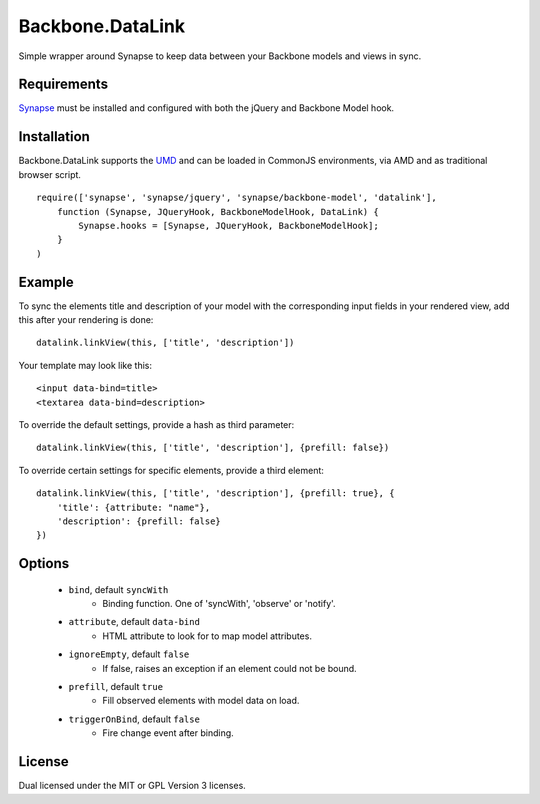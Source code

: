 =================
Backbone.DataLink
=================

Simple wrapper around Synapse to keep data between your Backbone models and
views in sync.

Requirements
============

`Synapse <http://bruth.github.com/synapse/docs/>`_ must be installed and
configured with both the jQuery and Backbone Model hook.

Installation
============

Backbone.DataLink supports the `UMD <https://github.com/umdjs/umd>`_ and can be
loaded in CommonJS environments, via AMD and as traditional browser script.

::

    require(['synapse', 'synapse/jquery', 'synapse/backbone-model', 'datalink'],
        function (Synapse, JQueryHook, BackboneModelHook, DataLink) {
            Synapse.hooks = [Synapse, JQueryHook, BackboneModelHook];
        }
    )

Example
=======

To sync the elements title and description of your model with the
corresponding input fields in your rendered view, add this after your
rendering is done::

    datalink.linkView(this, ['title', 'description'])

Your template may look like this::

    <input data-bind=title>
    <textarea data-bind=description>

To override the default settings, provide a hash as third parameter::

    datalink.linkView(this, ['title', 'description'], {prefill: false})

To override certain settings for specific elements, provide a third element::

    datalink.linkView(this, ['title', 'description'], {prefill: true}, {
        'title': {attribute: "name"},
        'description': {prefill: false}
    })

Options
=======

    * ``bind``, default ``syncWith``
        * Binding function. One of 'syncWith', 'observe' or 'notify'.
    * ``attribute``, default ``data-bind``
        * HTML attribute to look for to map model attributes.
    * ``ignoreEmpty``, default ``false``
        * If false, raises an exception if an element could not be bound.
    * ``prefill``, default ``true``
        * Fill observed elements with model data on load.
    * ``triggerOnBind``, default ``false``
        * Fire change event after binding.

License
=======

Dual licensed under the MIT or GPL Version 3 licenses.
